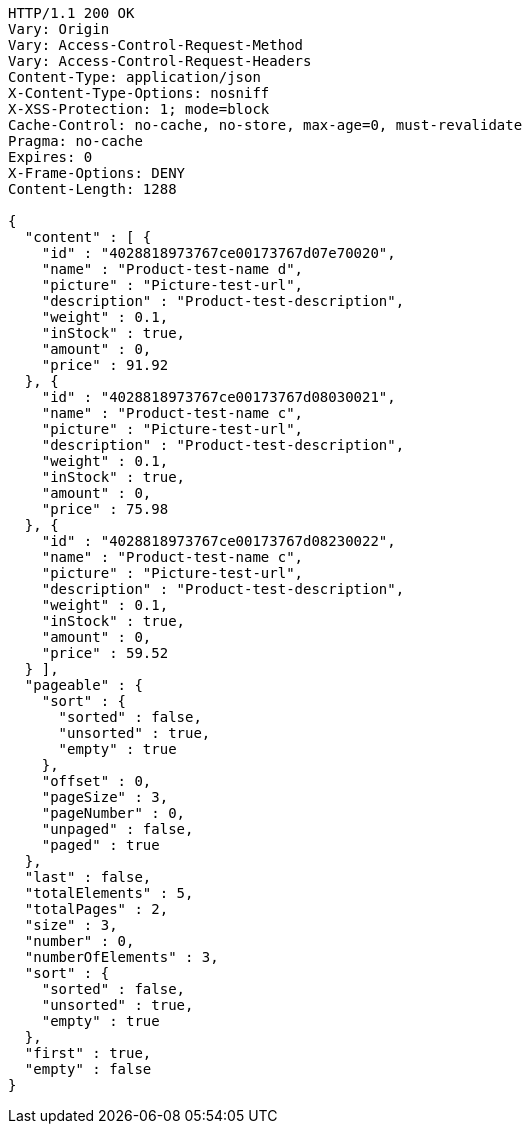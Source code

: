 [source,http,options="nowrap"]
----
HTTP/1.1 200 OK
Vary: Origin
Vary: Access-Control-Request-Method
Vary: Access-Control-Request-Headers
Content-Type: application/json
X-Content-Type-Options: nosniff
X-XSS-Protection: 1; mode=block
Cache-Control: no-cache, no-store, max-age=0, must-revalidate
Pragma: no-cache
Expires: 0
X-Frame-Options: DENY
Content-Length: 1288

{
  "content" : [ {
    "id" : "4028818973767ce00173767d07e70020",
    "name" : "Product-test-name d",
    "picture" : "Picture-test-url",
    "description" : "Product-test-description",
    "weight" : 0.1,
    "inStock" : true,
    "amount" : 0,
    "price" : 91.92
  }, {
    "id" : "4028818973767ce00173767d08030021",
    "name" : "Product-test-name c",
    "picture" : "Picture-test-url",
    "description" : "Product-test-description",
    "weight" : 0.1,
    "inStock" : true,
    "amount" : 0,
    "price" : 75.98
  }, {
    "id" : "4028818973767ce00173767d08230022",
    "name" : "Product-test-name c",
    "picture" : "Picture-test-url",
    "description" : "Product-test-description",
    "weight" : 0.1,
    "inStock" : true,
    "amount" : 0,
    "price" : 59.52
  } ],
  "pageable" : {
    "sort" : {
      "sorted" : false,
      "unsorted" : true,
      "empty" : true
    },
    "offset" : 0,
    "pageSize" : 3,
    "pageNumber" : 0,
    "unpaged" : false,
    "paged" : true
  },
  "last" : false,
  "totalElements" : 5,
  "totalPages" : 2,
  "size" : 3,
  "number" : 0,
  "numberOfElements" : 3,
  "sort" : {
    "sorted" : false,
    "unsorted" : true,
    "empty" : true
  },
  "first" : true,
  "empty" : false
}
----